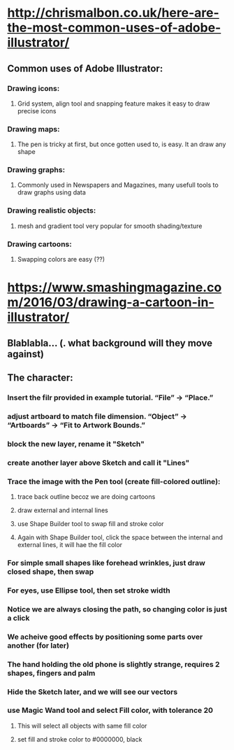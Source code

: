 * http://chrismalbon.co.uk/here-are-the-most-common-uses-of-adobe-illustrator/
** Common uses of Adobe Illustrator:
*** Drawing icons:
**** Grid system, align tool and snapping feature makes it easy to draw precise icons
*** Drawing maps:
**** The pen is tricky at first, but once gotten used to, is easy. It an draw any shape
*** Drawing graphs:
**** Commonly used in Newspapers and Magazines, many usefull tools to draw graphs using data
*** Drawing realistic objects:
**** mesh and gradient tool very popular for smooth shading/texture
*** Drawing cartoons:
**** Swapping colors are easy (??)
* https://www.smashingmagazine.com/2016/03/drawing-a-cartoon-in-illustrator/
** Blablabla... (. what background will they move against)
** The character:
*** Insert the filr provided in example tutorial. “File” → “Place.”
*** adjust artboard to match file dimension. “Object” → “Artboards” → “Fit to Artwork Bounds.”
*** block the new layer, rename it "Sketch"
*** create another layer above Sketch and call it "Lines"
*** Trace the image with the Pen tool (create fill-colored outline):
**** trace back outline becoz we are doing cartoons
**** draw external and internal lines
**** use Shape Builder  tool to swap fill and stroke color
**** Again with Shape Builder tool, click the space between the internal and external lines, it will hae the fill color
*** For simple small shapes like forehead wrinkles, just draw closed shape, then swap
*** For eyes, use Ellipse tool, then set stroke width
*** Notice we are always closing the path, so changing color is just a click
*** We acheive good effects by positioning some parts over another (for later)
*** The hand holding the old phone is slightly strange, requires 2 shapes, fingers and palm
*** Hide the Sketch later, and we will see our vectors
*** use Magic Wand tool and select Fill color, with tolerance 20
**** This will select all objects with same fill color
**** set fill and stroke color to #0000000, black
*** 
*** 

